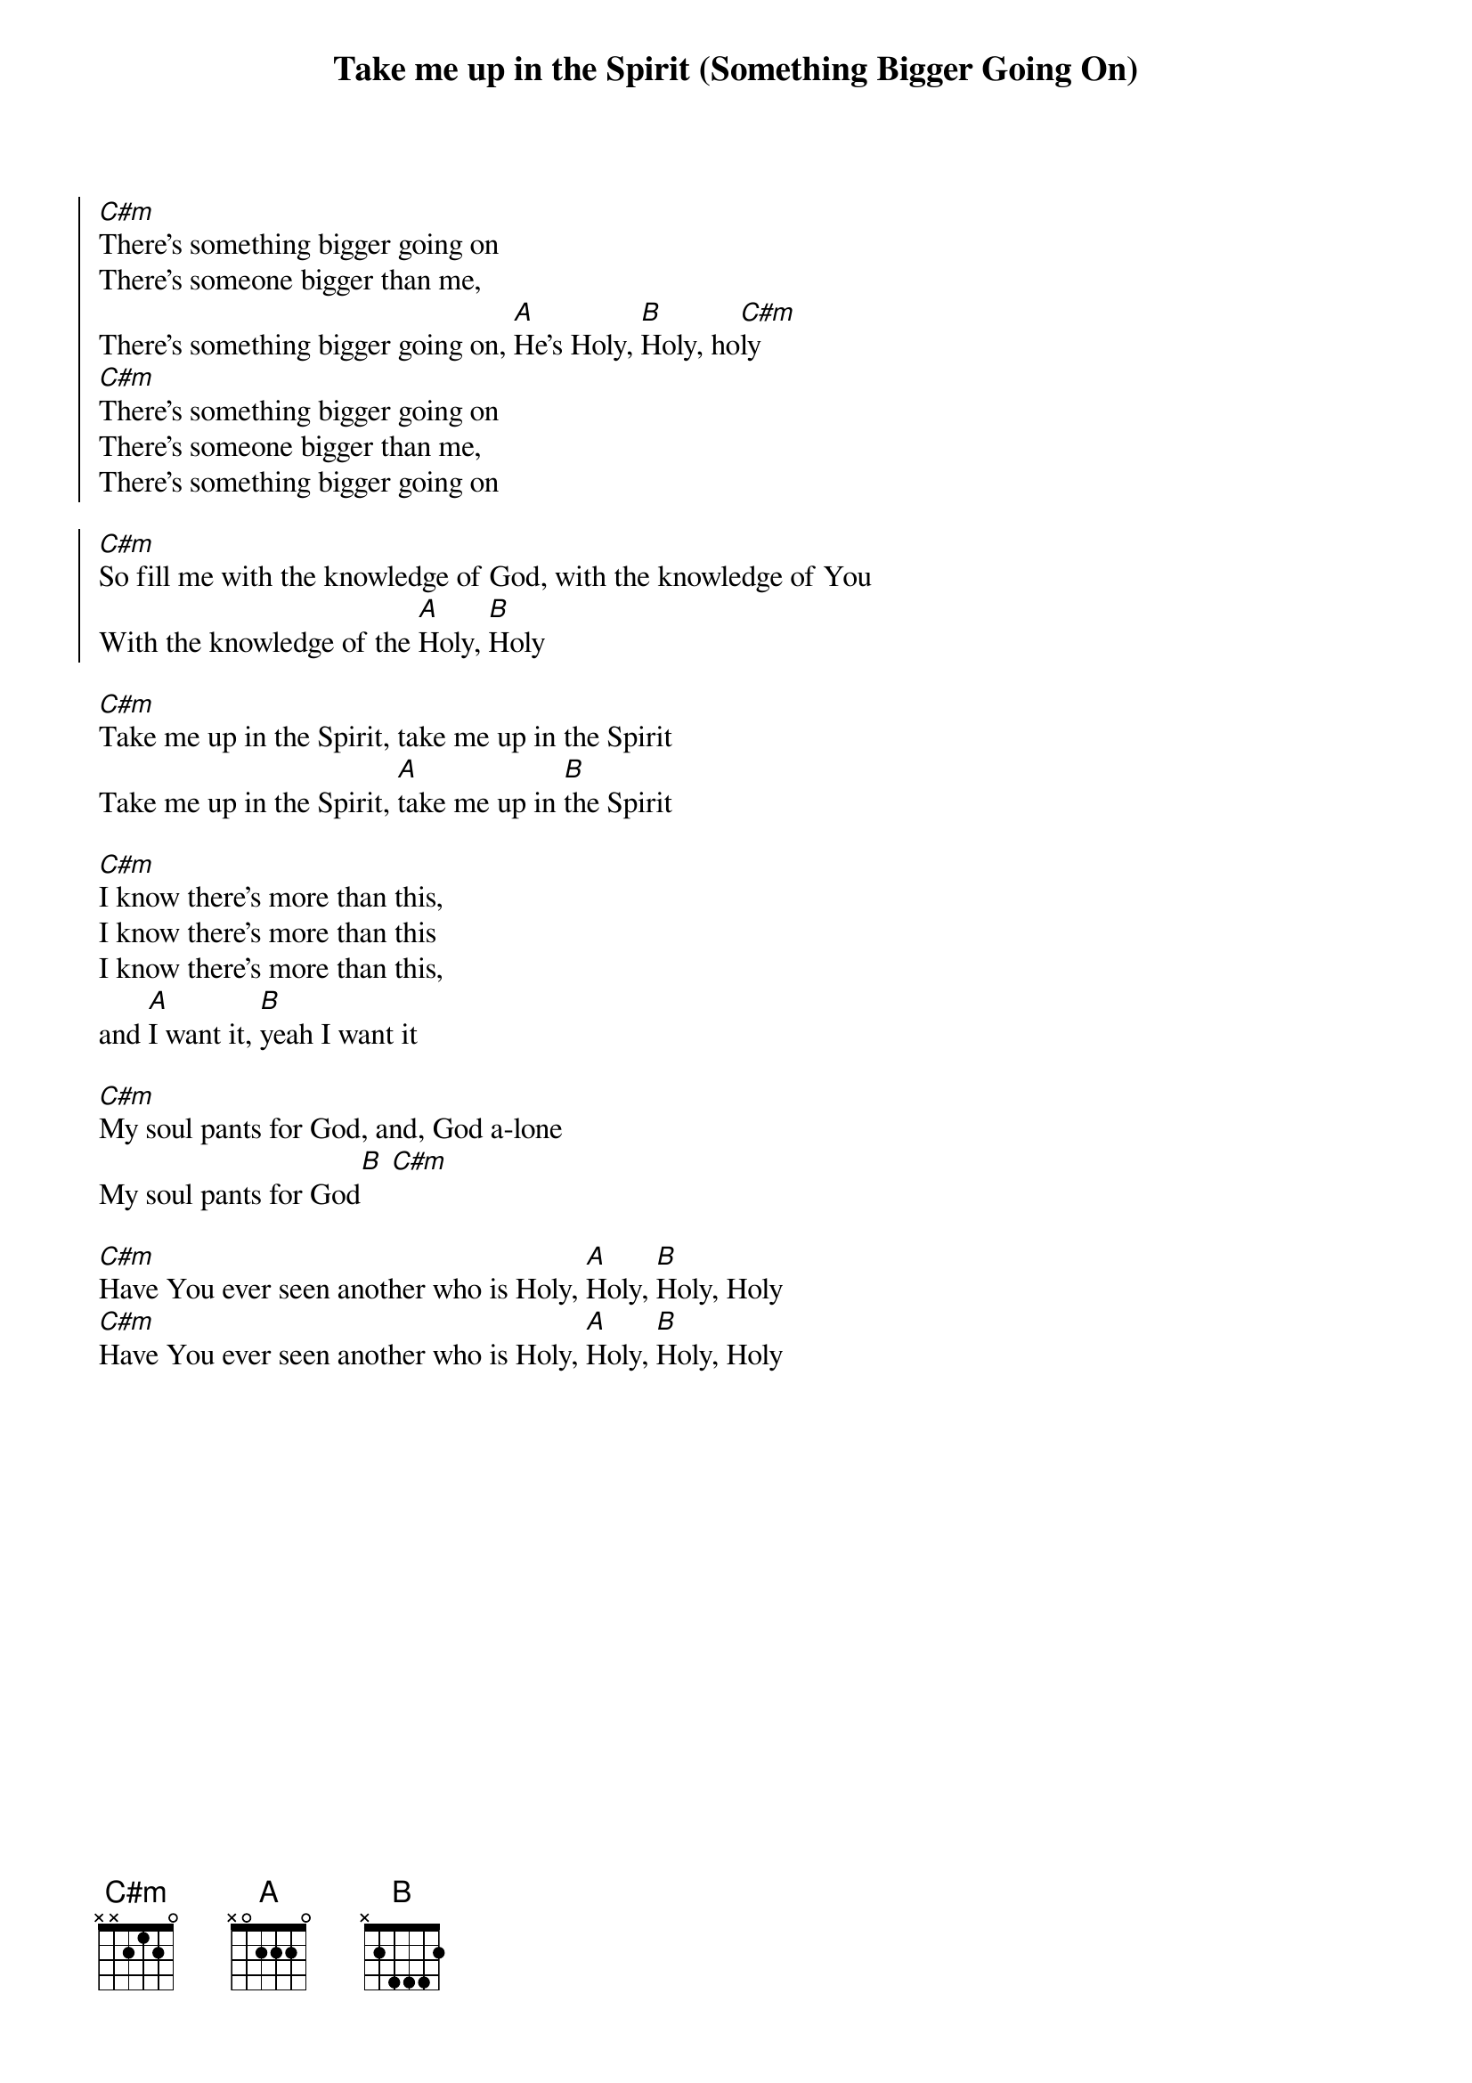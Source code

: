 {title: Take me up in the Spirit (Something Bigger Going On)}
{artist: Misty Edwards}
{key: E}

{start_of_chorus}
[C#m]There's something bigger going on
There's someone bigger than me,
There's something bigger going on, [A]He's Holy, [B]Holy, ho[C#m]ly
[C#m]There's something bigger going on
There's someone bigger than me,
There's something bigger going on
{end_of_chorus}

{start_of_chorus}
[C#m]So fill me with the knowledge of God, with the knowledge of You
With the knowledge of the [A]Holy, [B]Holy
{end_of_chorus}

{start_of_bridge}
[C#m]Take me up in the Spirit, take me up in the Spirit
Take me up in the Spirit, [A]take me up in [B]the Spirit
{end_of_bridge}

{start_of_bridge}
[C#m]I know there's more than this,
I know there's more than this
I know there's more than this,
and [A]I want it, [B]yeah I want it
{end_of_bridge}

{start_of_bridge}
[C#m]My soul pants for God, and, God a-lone
My soul pants for God[B] [C#m]
{end_of_bridge}

{start_of_bridge}
[C#m]Have You ever seen another who is Holy, [A]Holy, [B]Holy, Holy
[C#m]Have You ever seen another who is Holy, [A]Holy, [B]Holy, Holy
{end_of_bridge}
